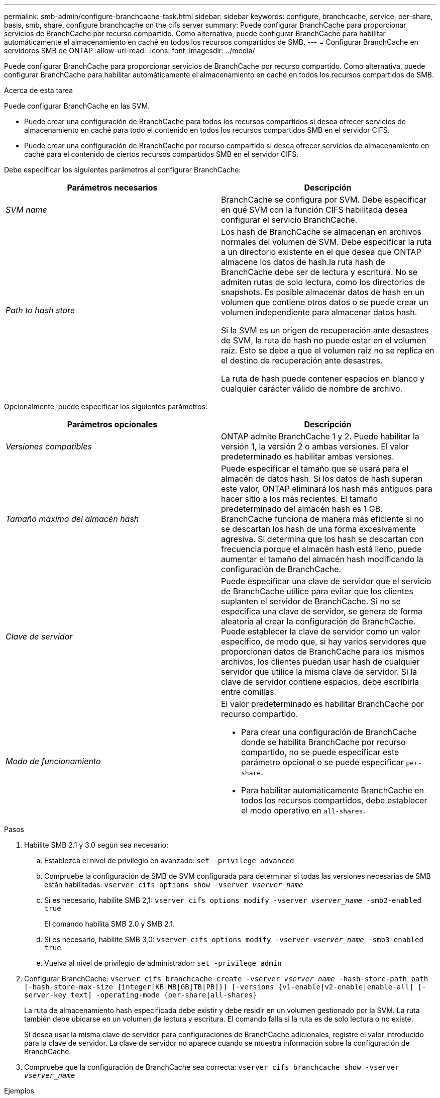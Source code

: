 ---
permalink: smb-admin/configure-branchcache-task.html 
sidebar: sidebar 
keywords: configure, branchcache, service, per-share, basis, smb, share, configure branchcache on the cifs server 
summary: Puede configurar BranchCache para proporcionar servicios de BranchCache por recurso compartido. Como alternativa, puede configurar BranchCache para habilitar automáticamente el almacenamiento en caché en todos los recursos compartidos de SMB. 
---
= Configurar BranchCache en servidores SMB de ONTAP
:allow-uri-read: 
:icons: font
:imagesdir: ../media/


[role="lead"]
Puede configurar BranchCache para proporcionar servicios de BranchCache por recurso compartido. Como alternativa, puede configurar BranchCache para habilitar automáticamente el almacenamiento en caché en todos los recursos compartidos de SMB.

.Acerca de esta tarea
Puede configurar BranchCache en las SVM.

* Puede crear una configuración de BranchCache para todos los recursos compartidos si desea ofrecer servicios de almacenamiento en caché para todo el contenido en todos los recursos compartidos SMB en el servidor CIFS.
* Puede crear una configuración de BranchCache por recurso compartido si desea ofrecer servicios de almacenamiento en caché para el contenido de ciertos recursos compartidos SMB en el servidor CIFS.


Debe especificar los siguientes parámetros al configurar BranchCache:

|===
| Parámetros necesarios | Descripción 


 a| 
_SVM name_
 a| 
BranchCache se configura por SVM. Debe especificar en qué SVM con la función CIFS habilitada desea configurar el servicio BranchCache.



 a| 
_Path to hash store_
 a| 
Los hash de BranchCache se almacenan en archivos normales del volumen de SVM. Debe especificar la ruta a un directorio existente en el que desea que ONTAP almacene los datos de hash.la ruta hash de BranchCache debe ser de lectura y escritura. No se admiten rutas de solo lectura, como los directorios de snapshots. Es posible almacenar datos de hash en un volumen que contiene otros datos o se puede crear un volumen independiente para almacenar datos hash.

Si la SVM es un origen de recuperación ante desastres de SVM, la ruta de hash no puede estar en el volumen raíz. Esto se debe a que el volumen raíz no se replica en el destino de recuperación ante desastres.

La ruta de hash puede contener espacios en blanco y cualquier carácter válido de nombre de archivo.

|===
Opcionalmente, puede especificar los siguientes parámetros:

|===
| Parámetros opcionales | Descripción 


 a| 
_Versiones compatibles_
 a| 
ONTAP admite BranchCache 1 y 2. Puede habilitar la versión 1, la versión 2 o ambas versiones. El valor predeterminado es habilitar ambas versiones.



 a| 
_Tamaño máximo del almacén hash_
 a| 
Puede especificar el tamaño que se usará para el almacén de datos hash. Si los datos de hash superan este valor, ONTAP eliminará los hash más antiguos para hacer sitio a los más recientes. El tamaño predeterminado del almacén hash es 1 GB. BranchCache funciona de manera más eficiente si no se descartan los hash de una forma excesivamente agresiva. Si determina que los hash se descartan con frecuencia porque el almacén hash está lleno, puede aumentar el tamaño del almacén hash modificando la configuración de BranchCache.



 a| 
_Clave de servidor_
 a| 
Puede especificar una clave de servidor que el servicio de BranchCache utilice para evitar que los clientes suplanten el servidor de BranchCache. Si no se especifica una clave de servidor, se genera de forma aleatoria al crear la configuración de BranchCache. Puede establecer la clave de servidor como un valor específico, de modo que, si hay varios servidores que proporcionan datos de BranchCache para los mismos archivos, los clientes puedan usar hash de cualquier servidor que utilice la misma clave de servidor. Si la clave de servidor contiene espacios, debe escribirla entre comillas.



 a| 
_Modo de funcionamiento_
 a| 
El valor predeterminado es habilitar BranchCache por recurso compartido.

* Para crear una configuración de BranchCache donde se habilita BranchCache por recurso compartido, no se puede especificar este parámetro opcional o se puede especificar `per-share`.
* Para habilitar automáticamente BranchCache en todos los recursos compartidos, debe establecer el modo operativo en `all-shares`.


|===
.Pasos
. Habilite SMB 2.1 y 3.0 según sea necesario:
+
.. Establezca el nivel de privilegio en avanzado: `set -privilege advanced`
.. Compruebe la configuración de SMB de SVM configurada para determinar si todas las versiones necesarias de SMB están habilitadas: `vserver cifs options show -vserver _vserver_name_`
.. Si es necesario, habilite SMB 2,1: `vserver cifs options modify -vserver _vserver_name_ -smb2-enabled true`
+
El comando habilita SMB 2.0 y SMB 2.1.

.. Si es necesario, habilite SMB 3,0: `vserver cifs options modify -vserver _vserver_name_ -smb3-enabled true`
.. Vuelva al nivel de privilegio de administrador: `set -privilege admin`


. Configurar BranchCache: `vserver cifs branchcache create -vserver _vserver_name_ -hash-store-path path [-hash-store-max-size {integer[KB|MB|GB|TB|PB]}] [-versions {v1-enable|v2-enable|enable-all] [-server-key text] -operating-mode {per-share|all-shares}`
+
La ruta de almacenamiento hash especificada debe existir y debe residir en un volumen gestionado por la SVM. La ruta también debe ubicarse en un volumen de lectura y escritura. El comando falla si la ruta es de solo lectura o no existe.

+
Si desea usar la misma clave de servidor para configuraciones de BranchCache adicionales, registre el valor introducido para la clave de servidor. La clave de servidor no aparece cuando se muestra información sobre la configuración de BranchCache.

. Compruebe que la configuración de BranchCache sea correcta: `vserver cifs branchcache show -vserver _vserver_name_`


.Ejemplos
Los siguientes comandos verifican que tanto SMB 2.1 como 3.0 están habilitadas y configuran BranchCache para permitir automáticamente el almacenamiento en caché de todos los recursos compartidos de SMB en SVM vs1:

[listing]
----
cluster1::> set -privilege advanced
Warning: These advanced commands are potentially dangerous; use them
only when directed to do so by technical support personnel.
Do you wish to continue? (y or n): y

cluster1::*> vserver cifs options show -vserver vs1 -fields smb2-enabled,smb3-enabled
vserver smb2-enabled smb3-enabled
------- ------------ ------------
vs1     true         true


cluster1::*> set -privilege admin

cluster1::> vserver cifs branchcache create -vserver vs1 -hash-store-path /hash_data -hash-store-max-size 20GB -versions enable-all -server-key "my server key" -operating-mode all-shares

cluster1::> vserver cifs branchcache show -vserver vs1

                                 Vserver: vs1
          Supported BranchCache Versions: enable_all
                      Path to Hash Store: /hash_data
          Maximum Size of the Hash Store: 20GB
Encryption Key Used to Secure the Hashes: -
        CIFS BranchCache Operating Modes: all_shares
----
Los siguientes comandos verifican que tanto SMB 2.1 como 3.0 están habilitadas, configure BranchCache para permitir el almacenamiento en caché de acuerdo con un recurso compartido en SVM vs1 y verifique la configuración de BranchCache:

[listing]
----
cluster1::> set -privilege advanced
Warning: These advanced commands are potentially dangerous; use them
only when directed to do so by technical support personnel.
Do you wish to continue? (y or n): y

cluster1::*> vserver cifs options show -vserver vs1 -fields smb2-enabled,smb3-enabled
vserver smb2-enabled smb3-enabled
------- ------------ ------------
vs1     true         true

cluster1::*> set -privilege admin

cluster1::> vserver cifs branchcache create -vserver vs1 -hash-store-path /hash_data -hash-store-max-size 20GB -versions enable-all -server-key "my server key"

cluster1::> vserver cifs branchcache show -vserver vs1

                                 Vserver: vs1
          Supported BranchCache Versions: enable_all
                      Path to Hash Store: /hash_data
          Maximum Size of the Hash Store: 20GB
Encryption Key Used to Secure the Hashes: -
        CIFS BranchCache Operating Modes: per_share
----
.Información relacionada
xref:branchcache-version-support-concept.html[Requisitos y directrices: Compatibilidad con versiones de BranchCache]

xref:configure-branchcache-remote-office-concept.adoc[Dónde encontrar información sobre la configuración de BranchCache en la oficina remota]

xref:create-branchcache-enabled-share-task.adoc[Cree un recurso compartido de SMB habilitado con BranchCache]

xref:enable-branchcache-existing-share-task.adoc[Habilite BranchCache en un recurso compartido de SMB existente]

xref:modify-branchcache-config-task.html[Modifique la configuración de BranchCache]

xref:disable-branchcache-shares-concept.html[Deshabilite BranchCache en la información general de recursos compartidos SMB]

xref:delete-branchcache-config-task.html[Elimine la configuración de BranchCache en las SVM]
